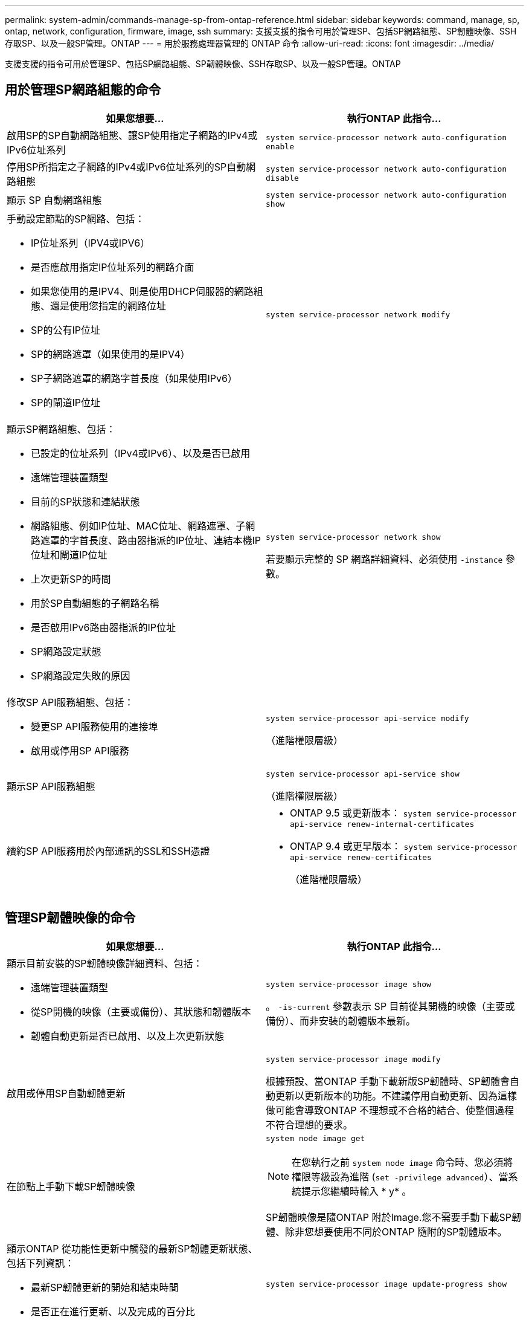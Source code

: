---
permalink: system-admin/commands-manage-sp-from-ontap-reference.html 
sidebar: sidebar 
keywords: command, manage, sp, ontap, network, configuration, firmware, image, ssh 
summary: 支援支援的指令可用於管理SP、包括SP網路組態、SP韌體映像、SSH存取SP、以及一般SP管理。ONTAP 
---
= 用於服務處理器管理的 ONTAP 命令
:allow-uri-read: 
:icons: font
:imagesdir: ../media/


[role="lead"]
支援支援的指令可用於管理SP、包括SP網路組態、SP韌體映像、SSH存取SP、以及一般SP管理。ONTAP



== 用於管理SP網路組態的命令

|===
| 如果您想要... | 執行ONTAP 此指令... 


 a| 
啟用SP的SP自動網路組態、讓SP使用指定子網路的IPv4或IPv6位址系列
 a| 
`system service-processor network auto-configuration enable`



 a| 
停用SP所指定之子網路的IPv4或IPv6位址系列的SP自動網路組態
 a| 
`system service-processor network auto-configuration disable`



 a| 
顯示 SP 自動網路組態
 a| 
`system service-processor network auto-configuration show`



 a| 
手動設定節點的SP網路、包括：

* IP位址系列（IPV4或IPV6）
* 是否應啟用指定IP位址系列的網路介面
* 如果您使用的是IPV4、則是使用DHCP伺服器的網路組態、還是使用您指定的網路位址
* SP的公有IP位址
* SP的網路遮罩（如果使用的是IPV4）
* SP子網路遮罩的網路字首長度（如果使用IPv6）
* SP的閘道IP位址

 a| 
`system service-processor network modify`



 a| 
顯示SP網路組態、包括：

* 已設定的位址系列（IPv4或IPv6）、以及是否已啟用
* 遠端管理裝置類型
* 目前的SP狀態和連結狀態
* 網路組態、例如IP位址、MAC位址、網路遮罩、子網路遮罩的字首長度、路由器指派的IP位址、連結本機IP位址和閘道IP位址
* 上次更新SP的時間
* 用於SP自動組態的子網路名稱
* 是否啟用IPv6路由器指派的IP位址
* SP網路設定狀態
* SP網路設定失敗的原因

 a| 
`system service-processor network show`

若要顯示完整的 SP 網路詳細資料、必須使用 `-instance` 參數。



 a| 
修改SP API服務組態、包括：

* 變更SP API服務使用的連接埠
* 啟用或停用SP API服務

 a| 
`system service-processor api-service modify`

（進階權限層級）



 a| 
顯示SP API服務組態
 a| 
`system service-processor api-service show`

（進階權限層級）



 a| 
續約SP API服務用於內部通訊的SSL和SSH憑證
 a| 
* ONTAP 9.5 或更新版本： `system service-processor api-service renew-internal-certificates`
* ONTAP 9.4 或更早版本： `system service-processor api-service renew-certificates`
+
（進階權限層級）



|===


== 管理SP韌體映像的命令

|===
| 如果您想要... | 執行ONTAP 此指令... 


 a| 
顯示目前安裝的SP韌體映像詳細資料、包括：

* 遠端管理裝置類型
* 從SP開機的映像（主要或備份）、其狀態和韌體版本
* 韌體自動更新是否已啟用、以及上次更新狀態

 a| 
`system service-processor image show`

。 `-is-current` 參數表示 SP 目前從其開機的映像（主要或備份）、而非安裝的韌體版本最新。



 a| 
啟用或停用SP自動韌體更新
 a| 
`system service-processor image modify`

根據預設、當ONTAP 手動下載新版SP韌體時、SP韌體會自動更新以更新版本的功能。不建議停用自動更新、因為這樣做可能會導致ONTAP 不理想或不合格的結合、使整個過程不符合理想的要求。



 a| 
在節點上手動下載SP韌體映像
 a| 
`system node image get`

[NOTE]
====
在您執行之前 `system node image` 命令時、您必須將權限等級設為進階 (`set -privilege advanced`）、當系統提示您繼續時輸入 * y* 。

====
SP韌體映像是隨ONTAP 附於Image.您不需要手動下載SP韌體、除非您想要使用不同於ONTAP 隨附的SP韌體版本。



 a| 
顯示ONTAP 從功能性更新中觸發的最新SP韌體更新狀態、包括下列資訊：

* 最新SP韌體更新的開始和結束時間
* 是否正在進行更新、以及完成的百分比

 a| 
`system service-processor image update-progress show`

|===


== 管理SSH存取SP的命令

|===
| 如果您想要... | 執行ONTAP 此指令... 


 a| 
僅將SP存取權授予指定的IP位址
 a| 
`system service-processor ssh add-allowed-addresses`



 a| 
封鎖指定的IP位址、使其無法存取SP
 a| 
`system service-processor ssh remove-allowed-addresses`



 a| 
顯示可存取SP的IP位址
 a| 
`system service-processor ssh show`

|===


== 一般SP管理命令

|===
| 如果您想要... | 執行ONTAP 此指令... 


 a| 
顯示一般SP資訊、包括：

* 遠端管理裝置類型
* 目前的SP狀態
* 是否已設定SP網路
* 網路資訊、例如公有IP位址和MAC位址
* SP韌體版本和智慧型平台管理介面（IPMI）版本
* 是否已啟用SP韌體自動更新

 a| 
`system service-processor show` 若要顯示完整的 SP 資訊、必須使用 `-instance` 參數。



 a| 
在節點上重新啟動SP
 a| 
`system service-processor reboot-sp`



 a| 
產生AutoSupport 並傳送包含從指定節點收集的SP記錄檔的資訊
 a| 
`system node autosupport invoke-splog`



 a| 
顯示叢集中所收集SP記錄檔的分配對應、包括位於每個收集節點的SP記錄檔順序編號
 a| 
`system service-processor log show-allocations`

|===
.相關資訊
link:../concepts/manual-pages.html["指令參考資料ONTAP"]
